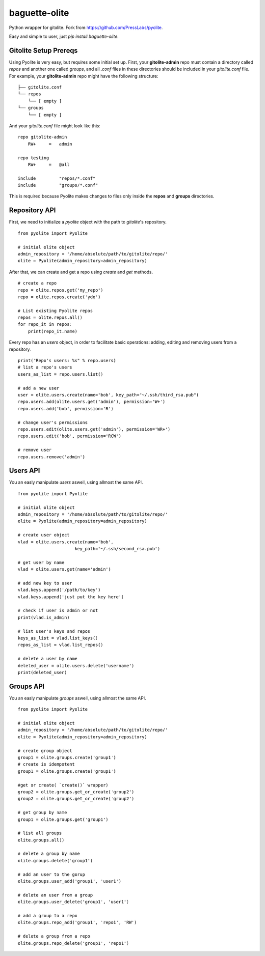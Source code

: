 ==============
baguette-olite
==============

.. image:: https://travis-ci.org/baguette-io/baguette-olite.svg?branch=master
    :target: https://travis-ci.org/baguette-io/baguette-olite

Python wrapper for gitolite. Fork from https://github.com/PressLabs/pyolite.

Easy and simple to user, just `pip install baguette-olite`.

Gitolite Setup Prereqs
======================

Using Pyolite is very easy, but requires some initial set up. First, your **gitolite-admin** repo must contain a directory called `repos` and another one called 
`groups`, and all `.conf` files in these directories should be included in your `gitolite.conf` file. For example, your **gitolite-admin** repo might have the following structure:

::

    ├── gitolite.conf
    └── repos
        └── [ empty ]
    └── groups
        └── [ empty ]

And your `gitolite.conf` file might look like this:

::

    repo gitolite-admin
        RW+     =   admin

    repo testing
        RW+     =   @all

    include	    "repos/*.conf"
    include	    "groups/*.conf"

This is required because Pyolite makes changes to files only inside the **repos** and **groups** directories.

Repository API
==============

First, we need to initialize a `pyolite` object with the path to `gitolite`'s repository.

::

    from pyolite import Pyolite

    # initial olite object
    admin_repository = '/home/absolute/path/to/gitolite/repo/'
    olite = Pyolite(admin_repository=admin_repository)

After that, we can create and get a repo using `create` and `get` methods.

::

    # create a repo
    repo = olite.repos.get('my_repo')
    repo = olite.repos.create('ydo')

    # List existing Pyolite repos
    repos = olite.repos.all()
    for repo_it in repos:
        print(repo_it.name)


Every repo has an `users` object, in order to facilitate basic operations: adding, editing and removing users from a repository.

::

    print("Repo's users: %s" % repo.users)
    # list a repo's users
    users_as_list = repo.users.list()

    # add a new user
    user = olite.users.create(name='bob', key_path="~/.ssh/third_rsa.pub")
    repo.users.add(olite.users.get('admin'), permission='W+')
    repo.users.add('bob', permission='R')

    # change user's permissions
    repo.users.edit(olite.users.get('admin'), permission='WR+')
    repo.users.edit('bob', permission='RCW')

    # remove user
    repo.users.remove('admin')

Users API
=========

You an easly manipulate `users` aswell, using allmost the same API.

::

    from pyolite import Pyolite

    # initial olite object
    admin_repository = '/home/absolute/path/to/gitolite/repo/'
    olite = Pyolite(admin_repository=admin_repository)

    # create user object
    vlad = olite.users.create(name='bob',
                          key_path='~/.ssh/second_rsa.pub')

    # get user by name
    vlad = olite.users.get(name='admin')

    # add new key to user
    vlad.keys.append('/path/to/key')
    vlad.keys.append('just put the key here')

    # check if user is admin or not
    print(vlad.is_admin)

    # list user's keys and repos
    keys_as_list = vlad.list_keys()
    repos_as_list = vlad.list_repos()

    # delete a user by name
    deleted_user = olite.users.delete('username')
    print(deleted_user)

Groups API
==========

You an easly manipulate `groups` aswell, using allmost the same API.

::

    from pyolite import Pyolite

    # initial olite object
    admin_repository = '/home/absolute/path/to/gitolite/repo/'
    olite = Pyolite(admin_repository=admin_repository)

    # create group object
    group1 = olite.groups.create('group1')
    # create is idempotent
    group1 = olite.groups.create('group1')

    #get or create( `create()` wrapper)
    group2 = olite.groups.get_or_create('group2')
    group2 = olite.groups.get_or_create('group2')

    # get group by name
    group1 = olite.groups.get('group1')

    # list all groups
    olite.groups.all()

    # delete a group by name
    olite.groups.delete('group1')

    # add an user to the gorup
    olite.groups.user_add('group1', 'user1')

    # delete an user from a group
    olite.groups.user_delete('group1', 'user1')

    # add a group to a repo
    olite.groups.repo_add('group1', 'repo1', 'RW')

    # delete a group from a repo
    olite.groups.repo_delete('group1', 'repo1')
